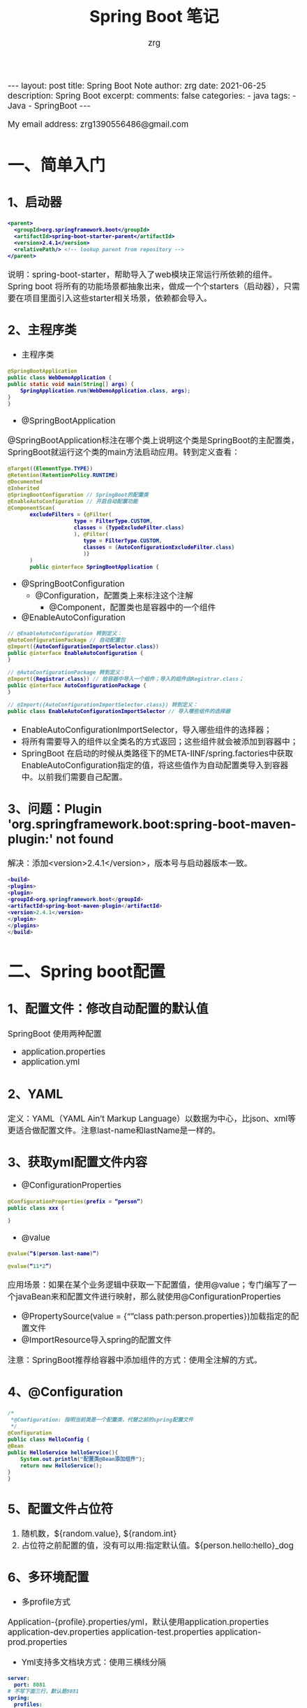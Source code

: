 #+TITLE:  Spring Boot 笔记
#+AUTHOR:    zrg
#+EMAIL:     zrg1390556487@gmail.com
#+LANGUAGE:  cn
#+OPTIONS:   H:6 num:t toc:nil \n:nil @:t ::t |:t ^:nil -:t f:t *:t <:t
#+OPTIONS:   TeX:t LaTeX:t skip:nil d:nil todo:t pri:nil tags:not-in-toc
#+INFOJS_OPT: view:plain toc:t ltoc:t mouse:underline buttons:0 path:http://cs3.swfc.edu.cn/~20121156044/.org-info.js />
#+HTML_HEAD: <link rel="stylesheet" type="text/css" href="http://cs3.swfu.edu.cn/~20121156044/.org-manual.css" />
#+EXPORT_SELECT_TAGS: export
#+HTML_HEAD_EXTRA: <style>body {font-size:14pt} code {font-weight:bold;font-size:12px; color:darkblue}</style>
#+EXPORT_EXCLUDE_TAGS: noexport
#+LINK_UP:   
#+LINK_HOME: 
#+XSLT: 

#+STARTUP: showall indent
#+STARTUP: hidestars
#+BEGIN_EXPORT HTML
---
layout: post
title: Spring Boot Note
author: zrg
date: 2021-06-25
description: Spring Boot
excerpt: 
comments: false
categories: 
- java
tags:
- Java
- SpringBoot
---
#+END_EXPORT

# (setq org-export-html-use-infojs nil)
My email address: zrg1390556486@gmail.com
# (setq org-export-html-style nil)


* 一、简单入门

** 1、启动器
   #+begin_src xml
     <parent>
       <groupId>org.springframework.boot</groupId>
       <artifactId>spring-boot-starter-parent</artifactId>
       <version>2.4.1</version>
       <relativePath/> <!-- lookup parent from repository -->
     </parent>
   #+end_src

   说明：spring-boot-starter，帮助导入了web模块正常运行所依赖的组件。Spring boot 将所有的功能场景都抽象出来，做成一个个starters（启动器），只需要在项目里面引入这些starter相关场景，依赖都会导入。

** 2、主程序类

   - 主程序类

   #+begin_src java
     @SpringBootApplication
     public class WebDemoApplication {
	 public static void main(String[] args) {
	     SpringApplication.run(WebDemoApplication.class, args);
	 }
     }
   #+end_src

   - @SpringBootApplication

   @SpringBootApplication标注在哪个类上说明这个类是SpringBoot的主配置类，SpringBoot就运行这个类的main方法启动应用。转到定义查看：

   #+begin_src java
     @Target({ElementType.TYPE})
     @Retention(RetentionPolicy.RUNTIME)
     @Documented
     @Inherited
     @SpringBootConfiguration // SpringBoot的配置类
     @EnableAutoConfiguration // 开启自动配置功能
     @ComponentScan(
		    excludeFilters = {@Filter(
					      type = FilterType.CUSTOM,
					      classes = {TypeExcludeFilter.class}
					      ), @Filter(
							 type = FilterType.CUSTOM,
							 classes = {AutoConfigurationExcludeFilter.class}
							 )}
		    )
		    public @interface SpringBootApplication {
   #+end_src

   - @SpringBootConfiguration
     - @Configuration，配置类上来标注这个注解
       - @Component，配置类也是容器中的一个组件
   - @EnableAutoConfiguration

   #+begin_src java
     // @EnableAutoConfiguration 转到定义：
     @AutoConfigurationPackage // 自动配置包
     @Import({AutoConfigurationImportSelector.class})
     public @interface EnableAutoConfiguration {
     }

     // @AutoConfigurationPackage 转到定义：
     @Import({Registrar.class}) // 给容器中导入一个组件；导入的组件由Registrar.class；
     public @interface AutoConfigurationPackage {
     }

     // @Import({AutoConfigurationImportSelector.class}) 转到定义：
     public class EnableAutoConfigurationImportSelector // 导入哪些组件的选择器
   #+end_src

   - EnableAutoConfigurationImportSelector，导入哪些组件的选择器；
   - 将所有需要导入的组件以全类名的方式返回；这些组件就会被添加到容器中；
   - SpringBoot 在启动的时候从类路径下的META-IINF/spring.factories中获取EnableAutoConfiguration指定的值，将这些值作为自动配置类导入到容器中。以前我们需要自己配置。

** 3、问题：Plugin 'org.springframework.boot:spring-boot-maven-plugin:' not found

   解决：添加<version>2.4.1</version>，版本号与启动器版本一致。

   #+begin_src java
     <build>
	 <plugins>
	 <plugin>
	 <groupId>org.springframework.boot</groupId>
	 <artifactId>spring-boot-maven-plugin</artifactId>
	 <version>2.4.1</version>
	 </plugin>
	 </plugins>
	 </build>
   #+end_src

* 二、Spring boot配置

** 1、配置文件：修改自动配置的默认值

   SpringBoot 使用两种配置

   - application.properties
   - application.yml

** 2、YAML

   定义：YAML（YAML Ain’t Markup Language）以数据为中心，比json、xml等更适合做配置文件。注意last-name和lastName是一样的。

** 3、获取yml配置文件内容

   - @ConfigurationProperties
   #+begin_src java
     @ConfigurationProperties(prefix = “person”)
     public class xxx {

     }
   #+end_src

   - @value
   #+begin_src java
     @value(“$(person.last-name)”)

     @value(“11*2”)
   #+end_src

   应用场景：如果在某个业务逻辑中获取一下配置值，使用@value；专门编写了一个javaBean来和配置文件进行映射，那么就使用@ConfigurationProperties

   - @PropertySource(value = {“”class path:person.properties})加载指定的配置文件
   - @ImportResource导入spring的配置文件

   注意：SpringBoot推荐给容器中添加组件的方式：使用全注解的方式。

** 4、@Configuration

   #+begin_src java
     /*
      ,*@Configuration: 指明当前类是一个配置类，代替之前的spring配置文件
      ,*/
     @Configuration
     public class HelloConfig {
	 @Bean
	 public HelloService helloService(){
	     System.out.println("配置类@Bean添加组件");
	     return new HelloService();
	 }
     }
   #+end_src

** 5、配置文件占位符
   1. 随机数，${random.value}, ${random.int}
   2. 占位符之前配置的值，没有可以用:指定默认值。${person.hello:hello}_dog

** 6、多环境配置
   - 多profile方式

   Application-{profile}.properties/yml，默认使用application.properties
   application-dev.properties
   application-test.properties
   application-prod.properties

   - Yml支持多文档块方式：使用三横线分隔
   #+begin_src yaml
server:
  port: 8081
# 不写下面三行，默认是8081
spring:
  profiles:
    active: prod
---
server:
  port: 8082
spring:
  config:
    activate:
      on-profile: test
---
server:
  port: 8083
spring:
  config:
    activate:
      on-profile: prod
   #+end_src

   - 激活指定profile
   1. 在配置文件中指定：spring.profiles.active=dev
   2. 命令行$ jar -jar xxx.jar —spring.profiles.active=dev
   3. 虚拟机选项: -Dspring.profiles.active=dev

** 7、配置文件的加载

   Springboot启动会扫描一下位置的application.properties或者application.yml文件作为springboot的默认配置。

   - file:./config
   - File:./
   - Classpath:/config/
   - Classpath:/

   优先级从高到低，高优先级会覆盖低优先级的配置。Springboot会从这四个位置全部加载住配置文件：互补配置。

   可以通过spring.config.location来改变默认的配置文件位置。

** 8、外部配置的加载顺序

   SpringBoot除了可以从项目中的application.properties/application.yml主配置文件中加载配置，还可以从以下位置加载配置：
   1、命令行参数：所有的配置都可以在命令行参数中指定，每个配置项前使用–，多个配置间使用空格隔开，例如：
   > java -jar XXX.jar --server.port=8088 --server.context-path=boot

   2、来自java:comp/env的JNDI属性
   3、java的系统属性(System.getProperties(""))
   4、操作系统环境变量
   5、RandomValuePropertySource配置的random.*属性值
   6、jar包外部的application-{profile}.properties或application-{profile}.yml(带spring.profile配置)
   7、jar包内部的application-{profile}.properties或application-{profile}.yml(带spring.profile配置)
   8、jar包外部的application.properties或application.yml(不带spring.profile配置)
   9、jar包内部的application.properties或application.yml(不带spring.profile配置)
   10、@Configuration注解类上的@PropertySource
   11、通过SpringApplication.setDefaultProperties()指定的默认属性

** 9、自动配置原理

   1） Springboot启动的时候加载主配置类，开启自动配置功能@EnableAutoConfiguration
   2）@EnableAutoConfiguration作用：

   - 利用EnableAutoConfigurationImportSelector给容器中导入组件
   - 可以查看selectImports方法的内容
   - 获取候选的配置
   #+begin_src java
     List<String> configurations = this.getCandidateConfigurations(annotationMetadata, attributes);
   #+end_src

   ~~~
   SpringFactoriesLoader.loadFactoryNames()
   扫描所有jar包类路径下  META-INF/spring.factories
   把扫描到的这些文件的内容包装成properties对象
   从properties中获取到EnableAutoConfiguration.class类（类名）对应的值，然后把他们添加在容器中
   ~~~

   org.springframework.boot.autoconfigure.version.jar包中，**将类路径下 META-INF/spring.factories 里面配置的所有EnableAutoConfiguration的值加入到了容器中。**

   每一个这样的 xxxAutoConfiguration类都是容器中的一个组件，都加入到容器中；用他们来做自动配置。

   3）每一个自动配置类进行自动配置功能；
   4）以**HttpEncodingAutoConfiguration（Http编码自动配置）**为例解释自动配置原理；

   #+begin_src java
     //表示这是一个配置类，以前编写的配置文件一样，也可以给容器中添加组件
     @Configuration(
		    proxyBeanMethods = false
		    )

		    //启动指定类的ConfigurationProperties功能；将配置文件中对应的值和HttpEncodingProperties绑定起来；
		    //并把HttpEncodingProperties加入到ioc容器中
		    @EnableConfigurationProperties({ServerProperties.class})

		    //Spring底层@Conditional注解（Spring注解版），根据不同的条件，如果满足指定的条件，
		    //整个配置类里面的配置就会生效；判断当前应用是否是web应用，如果是，当前配置类生效
		    @ConditionalOnWebApplication(
						 type = Type.SERVLET
						 )
						 //判断当前项目有没有这个类CharacterEncodingFilter；SpringMVC中进行乱码解决的过滤器；
						 @ConditionalOnClass({CharacterEncodingFilter.class})

						 //判断配置文件中是否存在某个配置spring.http.encoding.enabled；如果不存在，判断也是成立的
						 //即使我们配置文件中不配置pring.http.encoding.enabled=true，也是默认生效的；
						 @ConditionalOnProperty(
									prefix = "server.servlet.encoding",
									value = {"enabled"},
									matchIfMissing = true
									)

									public class HttpEncodingAutoConfiguration {
									    //他已经和SpringBoot的配置文件映射了
									    private final Encoding properties;
    
									    //只有一个有参构造器的情况下，参数的值就会从容器中拿
									    public HttpEncodingAutoConfiguration(ServerProperties properties) {
										this.properties = properties.getServlet().getEncoding();
									    }

									    @Bean //给容器中添加一个组件，这个组件的某些值需要从properties中获取
									    @ConditionalOnMissingBean //判断容器没有这个组件？
									    public CharacterEncodingFilter characterEncodingFilter() {
										CharacterEncodingFilter filter = new OrderedCharacterEncodingFilter();
										filter.setEncoding(this.properties.getCharset().name());
										filter.setForceRequestEncoding(this.properties.shouldForce(org.springframework.boot.web.servlet.server.Encoding.Type.REQUEST));
										filter.setForceResponseEncoding(this.properties.shouldForce(org.springframework.boot.web.servlet.server.Encoding.Type.RESPONSE));
										return filter;
									    }

									    @Bean
									    public HttpEncodingAutoConfiguration.LocaleCharsetMappingsCustomizer localeCharsetMappingsCustomizer() {
										return new HttpEncodingAutoConfiguration.LocaleCharsetMappingsCustomizer(this.properties);
									    }

									    static class LocaleCharsetMappingsCustomizer implements WebServerFactoryCustomizer<ConfigurableServletWebServerFactory>, Ordered {
										private final Encoding properties;

										LocaleCharsetMappingsCustomizer(Encoding properties) {
										    this.properties = properties;
										}

										public void customize(ConfigurableServletWebServerFactory factory) {
										    if (this.properties.getMapping() != null) {
											factory.setLocaleCharsetMappings(this.properties.getMapping());
										    }

										}

										public int getOrder() {
										    return 0;
										}
									    }
									}
   #+end_src

   根据当前不同的条件判断，决定这个配置类是否生效？

   一但这个配置类生效；这个配置类就会给容器中添加各种组件；这些组件的属性是从对应的properties类中获取的，这些类里面的每一个属性又是和配置文件绑定的。

   总结：所有在配置文件中能配置的属性都是在xxxxProperties类中封装者‘；配置文件能配置什么就可以参照某个功能对应的这个属性类（能配置的属性都是来源于这个功能的properties类）。

   精髓：
   1）、SpringBoot启动会加载大量的自动配置类
   2）、我们看我们需要的功能有没有SpringBoot默认写好的自动配置类；
   3）、我们再来看这个自动配置类中到底配置了哪些组件；（只要我们要用的组件有，我们就不需要再来配置了）
   4）、给容器中自动配置类添加组件的时候，会从properties类中获取某些属性。我们就可以在配置文件中指定这些属性的值；

** @Conditional&自动配置报告

   1）@Conditional派生注解
   作用：必须是@Conditional指定的条件成立，才给容器中添加组件，配置配里面的所有内容才生效。

   @Conditional扩展注解	作用（判断是否满足当前指定条件）
   @ConditionalOnJava	系统的java版本是否符合要求
   @ConditionalOnBean	容器中存在指定Bean；
   @ConditionalOnMissingBean	容器中不存在指定Bean；
   @ConditionalOnExpression	满足SpEL表达式指定
   @ConditionalOnClass	系统中有指定的类
   @ConditionalOnMissingClass	系统中没有指定的类
   @ConditionalOnSingleCandidate	容器中只有一个指定的Bean，或者这个Bean是首选Bean
   @ConditionalOnProperty	系统中指定的属性是否有指定的值
   @ConditionalOnResource	类路径下是否存在指定资源文件
   @ConditionalOnWebApplication	当前是web环境
   @ConditionalOnNotWebApplication	当前不是web环境
   @ConditionalOnJndi	JNDI存在指定项

   2）怎么知道哪些自动配置类生效？
   可以通过application.properties启用 debug=true属性；来让控制台打印自动配置报告。

   - Positive matches:（自动配置类启用的）
   - Negative matches:（没有启动，没有匹配成功的自动配置类）

* 三、日志

** 1、日志框架

   市面上的日志框架：JUL、JCL、Jboss-logging、logback、log4j、log4j2、slf4j…

   - 日志门面（抽象）：JCL（Jakarta Commons Logging）,slf4j（Simple Login Facade for java）,  Jboss-logging...
   - 日志实现：JUL, logback, log4j, log4j2

   SpringBoot：底层是Spring框架，Spring框架默认是用JCL；
   SpringBoot选用 SLF4j和logback；

** 2、slf4j使用原理
   1）如何在系统中使用SLF4j？https://wwwlslf4j.org
   开发的时候，日志记录方法的调用，不应该来直接调用日志的实现类，而是调用日志抽象层里面的方法。
   给系统里面导入slf4j的jar和 logback的实现jar：
   #+begin_src java
     import org.slf4j.Logger;
     import org.slf4j.LoggerFactory;

     public class WebDemoApplication {
	 public static void main(String[] args) {
	     Logger logger = LoggerFactory.getLogger(WebDemoApplication.class);
	     logger.info("Hello wolrd!");
	     SpringApplication.run(WebDemoApplication.class, args);
	 }
     }
   #+end_src

   ![日志关系图1](https://img-blog.csdnimg.cn/20190630153026862.png?x-oss-process=image/watermark,type_ZmFuZ3poZW5naGVpdGk,shadow_10,text_aHR0cHM6Ly9ibG9nLmNzZG4ubmV0L3NodW5oYWNr,size_16,color_FFFFFF,t_70)

   蓝颜色的是：实现
   浅蓝色的是：适配层，因为早期没有考虑到

   注意：每一个日志的实现框架都有自己的配置文件。使用slf4j以后，配置文件还是做成日志实现框架自己本身的配置文件。

   2）遗留问题
   假设a系统依赖框架，但是框架底层有自己的日志，而且各不相同（slf4j+logback）: Spring（commons-logging）、Hibernate（jboss-logging）、MyBatis、xxxx
   解决办法：统一日志记录，使用slf4j进行输出。在slf4j 网站上https://www.slf4j.org/ 有一个legacy APIs. https://www.slf4j.org/legacy.html ，如下图：

   ![日志关系图2](http://www.slf4j.org/images/legacy.png)

   **如何让系统中所有的日志都统一到slf4j？**

   由于底层Spring、Hibernate的日志实现与springboot不一样，所以springboot使用了**替换机制**（将系统中其他日志框架先排除出去；用中间包来替换原有的日志框架；导入SLF4j的实现）。


** 3、分析日志关系

   打开pom.xml，右键，Diagrams，show dependencies

   ![pom](https://img-blog.csdnimg.cn/20190630160808748.png?x-oss-process=image/watermark,type_ZmFuZ3poZW5naGVpdGk,shadow_10,text_aHR0cHM6Ly9ibG9nLmNzZG4ubmV0L3NodW5oYWNr,size_16,color_FFFFFF,t_70)

   - SpringBoot底层也是使用slf4j+logback的方式进行日志记录
   - SpringBoot也把其他的日志都替换成了slf4j
   - 中间替换包

   #+begin_src java
     @SuppressWarnings("rawtypes")
     public abstract class LogFactory {
	 static String UNSUPPORTED_OPERATION_IN_JCL_OVER_SLF4J = "http://www.slf4j.org/codes.html#unsupported_operation_in_jcl_over_slf4j";

	 static LogFactory logFactory = new SLF4JLogFactory();
   #+end_src

   ![中间转换包](https://img-blog.csdnimg.cn/20190630160833465.png?x-oss-process=image/watermark,type_ZmFuZ3poZW5naGVpdGk,shadow_10,text_aHR0cHM6Ly9ibG9nLmNzZG4ubmV0L3NodW5oYWNr,size_16,color_FFFFFF,t_70)

   结论：springboot能自动适配所有的日志，而且底层是SLF4j+Logback的方式进行日志记录，引入其他框架，一定要把这个框架的默认日志依赖移除掉。

   #+begin_src xml
     <dependency>
       <groupId>org.springframework</groupId>
       <artifactId>spring-core</artifactId>
       <exclusions>
	 <exclusion>
	   <groupId>commons-logging</groupId>
	   <artifactId>commons-logging</artifactId>
	 </exclusion>
       </exclusions>
     </dependency>
   #+end_src

** 4、默认配置

   1）SpringBoot默认帮我们配置好了日志：
   #+begin_src java
     @SpringBootTest
     class WebDemoApplicationTests {
	 //记录器
	 Logger logger = LoggerFactory.getLogger(getClass());

	 @Test
	 void contextLoads() {
	     //日志的级别；
	     //由低到高   trace<debug<info<warn<error
	     //可以调整输出的日志级别；日志就只会在这个级别以以后的高级别生效
	     logger.trace("这是trace日志...");
	     logger.debug("这是debug日志...");
	     //SpringBoot默认给我们使用的是info级别的，没有指定级别的就用SpringBoot默认规定的级别；root级别
	     logger.info("这是info日志...");
	     logger.warn("这是warn日志...");
	     logger.error("这是error日志...");
	 }
     }
   #+end_src

   2）日志输出格式：
   ~~~
   %d表示日期时间，
   %thread表示线程名，
   %-5level：级别从左显示5个字符宽度
   %logger{50} 表示logger名字最长50个字符，否则按照句点分割。 
   %msg：日志消息，
   %n是换行

   %d{yyyy-MM-dd HH:mm:ss.SSS} [%thread] %-5level %logger{50} - %msg%n
   ~~~

   3）SpringBoot修改日志的默认配置
   ~~~
   logging.level.com.atguigu=trace

   #logging.path=
   # 不指定路径在当前项目下生成springboot.log日志
   # 可以指定完整的路径；
   #logging.file=G:/springboot.log

   # 在当前磁盘的根路径下创建spring文件夹和里面的log文件夹；使用 spring.log 作为默认文件
   logging.path=/spring/log

   #  在控制台输出的日志的格式
   logging.pattern.console=%d{yyyy-MM-dd} [%thread] %-5level %logger{50} - %msg%n
   # 指定文件中日志输出的格式
   logging.pattern.file=%d{yyyy-MM-dd} === [%thread] === %-5level === %logger{50} ==== %msg%n
   ~~~

** 5、指定日志文件和日志Profile功能

   给类路径下放上每个日志框架自己的配置文件即可；SpringBoot就不使用他默认配置的了，下面是对应的命名和放置：

   - Logback：logback-spring.xml, logback-spring.groovy, logback.xml or logback.groovy
   - Log4j2：log4j2-spring.xml or log4j2.xml
   - JDK (Java Util Logging)：logging.properties

   logback.xml：直接就被日志框架识别了
   logback-spring.xml：日志框架就不直接加载日志的配置项，由SpringBoot解析日志配置，可以使用SpringBoot的高级Profile功能：
   #+begin_src java
     <appender name="stdout" class="ch.qos.logback.core.ConsoleAppender">
	 <layout class="ch.qos.logback.classic.PatternLayout">
	 <springProfile name="dev">
	 <pattern>%d{yyyy-MM-dd HH:mm:ss.SSS} ----> [%thread] ---> %-5level %logger{50} - %msg%n</pattern>
	     </springProfile>
	     <springProfile name="!dev">
	     <pattern>%d{yyyy-MM-dd HH:mm:ss.SSS} ==== [%thread] ==== %-5level %logger{50} - %msg%n</pattern>
		 </springProfile>
		 </layout>
		 </appender>
   #+end_src

   注意：如果使用logback.xml作为日志配置文件，还要使用profile功能，会有以下错误：
   > no applicable action for [springProfile]

** 6、切换日志框架

   可以按照slf4j的日志关系图，进行相关的切换。示例：slf4j+log4j切换为log4j2：

   - slf4j+log4j
   #+begin_src xml
     <dependency>
       <groupId>org.springframework.boot</groupId>
       <artifactId>spring-boot-starter-web</artifactId>
       <exclusions>
	 <exclusion>
	   <artifactId>logback-classic</artifactId>
	   <groupId>ch.qos.logback</groupId>
	 </exclusion>
	 <exclusion>
	   <artifactId>log4j-over-slf4j</artifactId>
	   <groupId>org.slf4j</groupId>
	 </exclusion>
       </exclusions>
     </dependency>

     <dependency>
       <groupId>org.slf4j</groupId>
       <artifactId>slf4j-log4j12</artifactId>
     </dependency>
   #+end_src

   - log4j
   #+begin_src xml
     <dependency>
       <groupId>org.springframework.boot</groupId>
       <artifactId>spring-boot-starter-web</artifactId>
       <exclusions>
	 <exclusion>
	   <artifactId>spring-boot-starter-logging</artifactId>
	   <groupId>org.springframework.boot</groupId>
	 </exclusion>
       </exclusions>
     </dependency>

     <dependency>
       <groupId>org.springframework.boot</groupId>
       <artifactId>spring-boot-starter-log4j2</artifactId>
     </dependency>
   #+end_src

* 四、SpringBoot与Web开发

** 1、静态资源映射规则

   1) 所有webjars/*，都去classpath：/META-INF/resources/webjars/ 下找资源。

   webjars，以jar包的方式引入静态资源，官网：https://www.webjars.org/

   eg：localhost:8080/webjars/jquery/3.3.1/jquery.js

   2) 访问当前项目内的资源
   ~~~
   "classpath:/META-INF/resources/"
   "classpath:/resources/"
   "classpath:/static/"
   "classpath:/public/"
   ~~~

   3) 欢迎页：静态资源目录下的所有 index.html 页面

   4) 所有的 /favicon.ico 都是在静态资源文件下找

   可配置：spring.web.resources.static-locations=classpath:/hello,classpath:/assets

** 2、模版引擎

   JSP, Velocity,  Thymeleaf, [Mustache](https://mustache.github.io/), [FreeMarker](https://freemarker.apache.org/docs/), [Groovy](https://docs.groovy-lang.org/docs/next/html/documentation/template-engines.html#_the_markuptemplateengine)

   Thymeleaf用法：

   1）直接将html文件放在templates目录下，就能自动渲染。

   2）然后官网查看详细用法：https://www.thymeleaf.org/

   #+begin_src html
     <html lang="en" xmlns:th="http://www.thymeleaf.org">
   #+end_src

   3）语法规则

   #+begin_src html
     <p th:text="${hello}"></p>
   #+end_src

* 五、Spring MVC

** 1、Spring MVC auto-configuration原理

   Spring Boot 自动配置好了SpringMVC，以下是SpringBoot对SpringMVC的默认配置：**WebMvcAutoConfiguration**

   - Inclusion of `ContentNegotiatingViewResolver` and `BeanNameViewResolver` beans.
     - 自动配置了ViewResolver（视图解析器：根据方法的返回值得到视图对象（View），视图对象决定如何渲染（转发？重定向？））
     - ContentNegotiatingViewResolver：组合所有的视图解析器的；
     - 如何定制：我们可以自己给容器中添加一个视图解析器；自动的将其组合进来；
   - Support for serving static resources, including support for WebJars (see below).静态资源文件夹路径,webjars
   - Static `index.html` support. 静态首页访问
   - Custom `Favicon` support (see below). favicon.ico
   - 自动注册了 of `Converter`, `GenericConverter`, `Formatter` beans.
     - Converter：转换器； public String hello(User user)：类型转换使用Converter
     - `Formatter` 格式化器； 2017.12.17===Date；自己添加的格式化器转换器，我们只需要放在容器中即可
   - Support for `HttpMessageConverters` (see below).
     - HttpMessageConverter：SpringMVC用来转换Http请求和响应的；User—Json；
     - `HttpMessageConverters` 是从容器中确定；获取所有的HttpMessageConverter；自己给容器中添加HttpMessageConverter，只需要将自己的组件注册容器中（@Bean,@Component）
   - Automatic registration of `MessageCodesResolver` (see below).定义错误代码生成规则
   - Automatic use of a `ConfigurableWebBindingInitializer` bean (see below). 我们可以配置一个ConfigurableWebBindingInitializer来替换默认的；（添加到容器）

   [org.springframework.boot.autoconfigure.web](http://org.springframework.boot.autoconfigure.web/)：**web的所有自动场景**

   If you want to keep Spring Boot MVC features, and you just want to add additional [MVC configuration](https://docs.spring.io/spring/docs/4.3.14.RELEASE/spring-framework-reference/htmlsingle#mvc) (interceptors, formatters, view controllers etc.) you can add your own `@Configuration` class of type `WebMvcConfigurerAdapter`, but **without** `@EnableWebMvc`. If you wish to provide custom instances of `RequestMappingHandlerMapping`, `RequestMappingHandlerAdapter` or `ExceptionHandlerExceptionResolver` you can declare a `WebMvcRegistrationsAdapter` instance providing such components.

   If you want to take complete control of Spring MVC, you can add your own `@Configuration` annotated with `@EnableWebMvc`.

** 2、扩展与全面接管SpringMVC
   1）扩展SpringMVC
   原先在spring-mvc.xml中这样的：
   #+begin_src xml
     <mvc:view-controller path="/hello" view-name="success"/>
     <mvc:interceptors>
       <mvc:interceptor>
	 <mvc:mapping path="/hello"/>
	 <bean />
       </mvc:interceptor>
     </mvc:interceptors>
   #+end_src

   现在，SpringBoot可以编写一个配置类（@Configuration），是WebMvcConfigurerAdapter类型；不能标注@EnableWebMvc。这样既保留了所有的自动配置，也能用我们扩展的配置。
   #+begin_src java
     // 在 Spring Boot 2.0 之后 WebMvcConfigurerAdapter 就已经过时了，并且 WebMvcConfigurer 接口也发生了变化，里面所有的方法都定义成了默认方法（default）。
     // 因此我们可以直接实现 WebMvcConfigurer 接口，重写对应的方法即可。
     @Configuration
     public class MvcConfig implements WebMvcConfigurer {
	 @Override
	 public void addViewControllers(ViewControllerRegistry registry) {
	     // super.addViewControllers(registry);
	     //浏览器发送 /atguigu 请求来到 success
	     registry.addViewController("/success").setViewName("index");
	 }
     }
   #+end_src

   原理：

   - WebMvcAutoConfiguration是SpringMVC的自动配置类，在做其他自动配置时会导入：@Import(EnableWebMvcConfiguration.class)
   - 容器中所有的WebMvcConfigurer都会一起起作用
   - 自定义的配置类也会被调用

   2）全面接管SpringMVC：SpringBoot对SpringMVC的自动配置不需要了，所有都是我们自己配置，所有的SpringMVC的自动配置都失效了。（但是实际开发中，不推荐全面接管，除非写很小的应用，因为大部分功能都会用到）
   方法：在配置类中添加@EnableWebMvc即可。

   注意：当我们使用@EnableWebMvc，则静态资源无法访问。

   **为什么添加@EnableWebMvc后，SpringBoot 自动配置就失效了？**

   - @EnableWebMvc的核心

   #+begin_src java
     @Import({DelegatingWebMvcConfiguration.class})
     public @interface EnableWebMvc {
   #+end_src

   - DelegatingWebMvcConfiguration

   #+begin_src java
     @Configuration(
		    proxyBeanMethods = false
		    )
		    public class DelegatingWebMvcConfiguration extends WebMvcConfigurationSupport {
   #+end_src

   - WebMvcAutoConfiguration
   #+begin_src java
     @Configuration(
		    proxyBeanMethods = false
		    )
		    @ConditionalOnWebApplication(
						 type = Type.SERVLET
						 )
						 @ConditionalOnClass({Servlet.class, DispatcherServlet.class, WebMvcConfigurer.class})
						 // 注意：容器中没有这个组件的时候，这个自动配置类才生效
						 @ConditionalOnMissingBean({WebMvcConfigurationSupport.class})
						 @AutoConfigureOrder(-2147483638)
						 @AutoConfigureAfter({DispatcherServletAutoConfiguration.class, TaskExecutionAutoConfiguration.class, ValidationAutoConfiguration.class})
						 public class WebMvcAutoConfiguration {
   #+end_src

   - @EnableWebMvc将WebMvcConfigurationSupport组件导入进来
   - 导入的WebMvcConfigurationSupport只是SpringMVC最基本的功能；

** 3、引入资源

   #+begin_src java
     @Override
     public void addResourceHandlers(ResourceHandlerRegistry registry){
	 registry.addResourceHandlers("/static/**").addResourceLocations("classpath:/static/");
     }
   #+end_src


** 4、国际化

   1）编写国际化配置文件

   2）使用ResourceBundleMessageSource管理国际化资源文件

   3）在页面使用fmt:message取出国际化内容



   步骤：

   1）编写国际化配置文件，抽取页面需要显示的国际化消息

   signin.properties

   signin_en_US.properties

   signin_zh_CN.properties

   2）SpringBoot自动配置好了管理国际化资源文件的组件

   #+begin_src java
     @Configuration(
		    proxyBeanMethods = false
		    )
		    @ConditionalOnMissingBean(
					      name = {"messageSource"},
					      search = SearchStrategy.CURRENT
					      )
					      @AutoConfigureOrder(-2147483648)
					      @Conditional({MessageSourceAutoConfiguration.ResourceBundleCondition.class})
					      @EnableConfigurationProperties
					      public class MessageSourceAutoConfiguration {
						  private static final Resource[] NO_RESOURCES = new Resource[0];

						  public MessageSourceAutoConfiguration() {
						  }
  	
						  @Bean
						  @ConfigurationProperties(
									   prefix = "spring.messages"
									   )
									   public MessageSourceProperties messageSourceProperties() {
						      return new MessageSourceProperties();
						  }
		
						  @Bean
						  public MessageSource messageSource(MessageSourceProperties properties) {
						      ResourceBundleMessageSource messageSource = new ResourceBundleMessageSource();
						      if (StringUtils.hasText(properties.getBasename())) {
							  //设置国际化资源文件的基础名（去掉语言国家代码的）
							  messageSource.setBasenames(StringUtils.commaDelimitedListToStringArray(StringUtils.trimAllWhitespace(properties.getBasename())));
						      }

						      if (properties.getEncoding() != null) {
							  messageSource.setDefaultEncoding(properties.getEncoding().name());
						      }

						      messageSource.setFallbackToSystemLocale(properties.isFallbackToSystemLocale());
						      Duration cacheDuration = properties.getCacheDuration();
						      if (cacheDuration != null) {
							  messageSource.setCacheMillis(cacheDuration.toMillis());
						      }

						      messageSource.setAlwaysUseMessageFormat(properties.isAlwaysUseMessageFormat());
						      messageSource.setUseCodeAsDefaultMessage(properties.isUseCodeAsDefaultMessage());
						      return messageSource;
						  }
   #+end_src

   3）去页面获取国际化的值

   #+begin_src html
     <!DOCTYPE html>
     <html lang="en" xmlns:th="http://www.thymeleaf.org">
       <head>
	 <title>Signin Template · Bootstrap v5.0</title>
       </head>
       <body class="text-center">

	 <main class="form-signin">
	   <form>
	     <img class="mb-4" src="/assets/img/svg/bootstrap-logo.svg" alt="" width="72" height="57">
	     <h1 class="h3 mb-3 fw-normal" th:text="#{signin.tip}">Please sign in</h1>
	     <label for="inputEmail" class="visually-hidden" th:text="#{signin.email}">Email address</label>
	     <input type="email" id="inputEmail" class="form-control" placeholder="Email address"
		    th:placeholder="#{signin.email}" required="" autofocus="">
	     <label for="inputPassword" class="visually-hidden" th:text="#{signin.password}">Password</label>
	     <input type="password" id="inputPassword" class="form-control" placeholder="Password"
		    th:placeholder="#{signin.password}" required="">
	     <div class="checkbox mb-3">
	       <label>
		 <input type="checkbox" value="remember-me"> [[#{signin.remeber}]]
	       </label>
	     </div>
	     <button class="w-100 btn btn-lg btn-primary" type="submit" th:text="#{signin.btn}">Sign in</button>
	     <p class="mt-5 mb-3 text-muted">© 2017-2020</p>
	   </form>
	 </main>

       </body>
     </html>
   #+end_src

   效果：根据浏览器语言设置的信息切换了国际化。



   原理：

   国际化Locale（区域信息对象）；LocaleResolver（获取区域信息对象）；

   #+begin_src java
     // WebMvcAutoConfiguration.class
     @Bean
     @ConditionalOnMissingBean(
			       name = {"localeResolver"}
			       )
			       public LocaleResolver localeResolver() {
	 if (this.webProperties.getLocaleResolver() == org.springframework.boot.autoconfigure.web.WebProperties.LocaleResolver.FIXED) {
	     return new FixedLocaleResolver(this.webProperties.getLocale());
	 } else if (this.mvcProperties.getLocaleResolver() == org.springframework.boot.autoconfigure.web.servlet.WebMvcProperties.LocaleResolver.FIXED) {
	     return new FixedLocaleResolver(this.mvcProperties.getLocale());
	 } else {
	     AcceptHeaderLocaleResolver localeResolver = new AcceptHeaderLocaleResolver();
	     Locale locale = this.webProperties.getLocale() != null ? this.webProperties.getLocale() : this.mvcProperties.getLocale();
	     localeResolver.setDefaultLocale(locale);
	     return localeResolver;
	 }
     }
   #+end_src


** 5、登录

   1）登陆错误消息的显示

   #+begin_src java
     @Controller
     public class LoginController {
	 @RequestMapping(value = "/user/login", method = RequestMethod.POST)
	 public String login(@RequestParam("username") String username,
			     @RequestParam("password") String password,
			     Map<String,Object> map) {
	     if (!StringUtils.isEmpty(username) && "123456".equals(password)) {
		 // 登录成功，防止表单重复提交，重定向到首页
		 httpSession.setAttribute("user", username);
		 return "redirect:/main.html";
	     } else {
		 map.put("msg","用户名或密码错误");
		 return "signin";
	     }
	 }
     }
   #+end_src



   #+begin_src html
     <p style="color: red" th:text="${msg}" th:if="${not #strings.isEmpty(msg)}"></p>
   #+end_src

   2）注册拦截器

   #+begin_src java
     @Bean
     public WebMvcConfigurer webMvcConfigurer() {
	 return new WebMvcConfigurer() {
	     @Override
	     public void addViewControllers(ViewControllerRegistry registry) {
		 registry.addViewController("/").setViewName("signin");
		 registry.addViewController("/index.html").setViewName("signin"); // 登录页
		 registry.addViewController("/main.html").setViewName("dashboard"); // 首页
	     }

	     // 注册拦截器
	     @Override
	     public void addInterceptors(InterceptorRegistry registry) {
		 // springboot已经做好了静态资源映射
		 registry.addInterceptor(new LoginHandlerInterceptor()).addPathPatterns("/**").excludePathPatterns("/index.html", "/", "/user/login");
	     }
	 };
     }
   #+end_src

** 6、CRUD


** 7、使用Spring Data JPA、Hikari连接池操作MySQL数据库

  1. pom中引入spring-boot-starter-data-jpa依赖，以及MySQL连接类mysql-connector-java依赖。
  2. springboot 2.0 后默认连接池就是Hikari了，所以引用parents后不用专门加依赖。
  3. 为了减少实体类或虚拟实体类的代码，引入**lombok**依赖。Lombok能以简单的注解形式来简化java代码，提高开发人员的开发效率。Lombok参考：https://www.jianshu.com/p/2ea9ff98f7d6

** 配置数据源连接
** RESTful API：CRUD
** Data JPA在进行方法名解析时，会先把方法名多余的前缀截取掉，比如 find、findBy、read、readBy、get、getBy，然后对剩下部分进行解析。
** @Query自定义查询语句
   
   在声明的方法上面标注@Query注解，即可通过写SQL实现自定义查询语句。正式生产编程中，除非迫不得已，否则不建议使用此方式进行数据查询或持久化操作。建议多用面向对象的思路进行编程，涉及多表关联等太过复杂的查询可以在业务层拼装数据。使用SQL，首先SQL维护起来不方便，其次而且如果大量使用了某个数据库的原生SQL将会造成系统与某一数据库绑定，无法更换数据库，各家数据库部分语法还是略有差异的。

   **原生查询**

   #+begin_src sql
 @Query(value = "SELECT * FROM STUDENT WHERE GENDER = :gender",nativeQuery = true)
 public List<Student> findAllByGender(@Param("gender") String gender);

 -- 其中使用@Param("gender")注入参数，nativeQuery = true代表使用当前数据库原生SQL语句。各家数据库部分语法还是略有差异，在非特殊情况下，不建议大量使用，如果大量使用，换数据库时会很痛苦，甚至整套系统只能使用某一品牌数据库。
 @Query(value = "SELECT * FROM STUDENT WHERE GENDER = ?1 AND NAME like %?2%",nativeQuery = true)
 public List<Student> findAllByGender( String gender,String namelk);
 #+end_src

 **HQL查询**

 HQL学习可参考[Hibernate 之强大的HQL查询](https://www.cnblogs.com/quchengfeng/p/4111749.html)



** RESTful API

 我们项目封了 Data REST，又封了 Data JPA，其实最后执行持久化到数据库里，是基于Hibernate的。当我们的json或者其他格式的数据转换成这个需要持久化的对象时，没有的属性转换时自然就为空值，保存到数据库里的也就为空值。 所以做更新时，后台给前台对象的哪些属性，调用RESTful更新接口时，前台也要给后台返回全部字段，这样不管如何增减字段，都由后台控制，前端只需返回原样的数据模型即可。后端人员在编写接口说明时，一定要特别注意这个细节，否则处理不当可能会发生生产事故。

 还有另外一种方法就是后台接收到更新请求后，通过主键反查出此对象（findById），通过反射直接赋值。此种方式需重写更新方法不说，还牺牲了后台的效率，并不推荐。

 小结：Spring Data REST都可快速帮我们实现了HAL数据风格的RESTful API接口。HAL概念请参考：[分布式架构设计之Rest API HAL](https://blog.csdn.net/why_2012_gogo/article/details/77195387)。换句话来说，Spring Data REST帮我们写了service层和controller层的代码。



** 基于spring data jpa封装带有动态分页查询、动态条件求和的基础service类和基础controller类


** @Transactional配置参数详解

*** **1、 rollbackFor：配置何种异常回滚**

在@Transactional注解中如果不配置rollbackFor属性,那么只会在遇到RuntimeException的时候才会回滚，加上rollbackFor=Exception.class,可以让事务在遇到非运行时异常时也回滚。一般在日常生产开发中，我们配置成rollbackFor=Exception.class

*** **2、readOnly：读写事务控制**

readOnly=true表明所注解的方法或类只是读取数据，我们的某个方法只提供查询时，可以进行此种配置。readOnly=false表明所注解的方法或类是增加，删除，修改数据。默认是false，一般使用默认即可，无需配置。

*** **3、Propagation事务传播行为**

*开发人员不得进行此项配置，只能与项目负责人申请评估后方可进行配置

Propagation属性用来枚举事务的传播行为。所谓事务传播行为就是多个事务方法相互调用时，事务如何在这些方法间传播。Spring支持7种事务传播行为，默认为REQUIRED。

、REQUIRED

REQUIRED是常用的事务传播行为，如果当前没有事务，就新建一个事务，如果已经存在一个事务中，加入到这个事务中。

我们使用sping data jpa时，它的实现类的方法就是使用了此项默认配置，所以我们操作各表时，事务能绑定到同一个，异常时全部回滚。

2、SUPPORTS

SUPPORTS表示当前方法不需要事务上下文，但是如果存在当前事务的话，那么这个方法会在这个事务中运行。

3、MANDATORY

MANDATORY表示该方法必须在事务中运行，如果当前事务不存在，则会抛出一个异常。不会主动开启一个事务。

4、REQUIRES_NEW

REQUIRES_NEW表示当前方法必须运行在它自己的事务中。一个新的事务将被启动，如果存在当前事务，在该方法执行期间，当前事务会被挂起（如果一个事务已经存在，则先将这个存在的事务挂起）。如果使用JTATransactionManager的话，则需要访问TransactionManager。

5、NOT_SUPPORTED

NOT_SUPPORTED表示该方法不应该运行在事务中，如果存在当前事务，在该方法运行期间，当前事务将被挂起。如果使用JTATransactionManager的话，则需要访问TransactionManager。

6、NEVER

NEVER表示当前方法不应该运行在事务上下文中，如果当前正有一个事务在运行，则会抛出异常。

7、NESTED

NESTED表示如果当前已经存在一个事务，那么该方法将会在嵌套事务中运行。嵌套的事务可以独立于当前事务进行单独地提交或回滚。如果当前事务不存在，那么其行为与REQUIRED一样。嵌套事务一个非常重要的概念就是内层事务依赖于外层事务。外层事务失败时，会回滚内层事务所做的动作。而内层事务操作失败并不会引起外层事务的回滚。

*** **4、isolation：事务隔离级别 [详见数据库篇]**

*开发人员不得进行此项配置，只能与项目负责人申请评估后方可进行配置



** Spring Boot整合knife4j（swagger-bootstrap-ui）实现自动API文档
* 六、微服务
* 七、Spring Cloud Eureka

Spring Cloud Eureka是Spring Cloud Netflix服务套件中的一部分，它基于Netflix Eureka做了二次封装，主要负责完成微服务架构中的服务治理功能。

Eureka包含了服务器端和客户端组件。服务器端，也被称作是服务注册中心，用于提供服务的注册与发现。

Eureka支持高可用的配置，当集群中有分片出现故障时，Eureka就会转入自动保护模式，它允许分片故障期间继续提供服务的发现和注册，当故障分片恢复正常时，集群中其他分片会把他们的状态再次同步回来。

客户端组件包含服务消费者与服务生产者。在应用程序运行时，Eureka客户端向注册中心注册自身提供的服务并周期性的发送心跳来更新它的服务租约。同时也可以从服务端查询当前注册的服务信息并把他们缓存到本地并周期性的刷新服务状态。



![img](https://img-blog.csdnimg.cn/20190715090723924.png?x-oss-process=image/watermark,type_ZmFuZ3poZW5naGVpdGk,shadow_10,text_aHR0cHM6Ly9ibG9nLmNzZG4ubmV0L3R1b3l1bjY2NDc=,size_16,color_FFFFFF,t_70)



@RestController：相当于@Controller和@ResponseBody的组合

   
